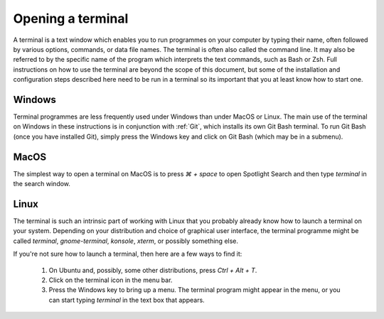 .. _terminal:

Opening a terminal
==================

A terminal is a text window which enables you to run programmes on your computer
by typing their name, often followed by various options, commands, or data file
names. The terminal is often also called the command line. It may also be
referred to by the specific name of the program which interprets the text
commands, such as Bash or Zsh. Full instructions on how to use the terminal are
beyond the scope of this document, but some of the installation and
configuration steps described here need to be run in a terminal so its important
that you at least know how to start one.

Windows
-------

Terminal programmes are less frequently used under Windows than under MacOS or
Linux. The main use of the terminal on Windows in these instructions is in
conjunction with :ref:`Git`, which installs its own Git Bash terminal. To run Git Bash
(once you have installed Git), simply press the Windows key and click on Git
Bash (which may be in a submenu).

MacOS
-----

The simplest way to open a terminal on MacOS is to press `⌘ + space` to open
Spotlight Search and then type `terminal` in the search window.

Linux
-----

The terminal is such an intrinsic part of working with Linux that you probably
already know how to launch a terminal on your system. Depending on your
distribution and choice of graphical user interface, the terminal programme
might be called `terminal`, `gnome-terminal`, `konsole`, `xterm`, or possibly
something else.

If you're not sure how to launch a terminal, then here are a few ways to find it:

    1. On Ubuntu and, possibly, some other distributions, press `Ctrl + Alt + T`.
    2. Click on the terminal icon in the menu bar.
    3. Press the Windows key to bring up a menu. The terminal program might
       appear in the menu, or you can start typing `terminal` in the text box that
       appears.
